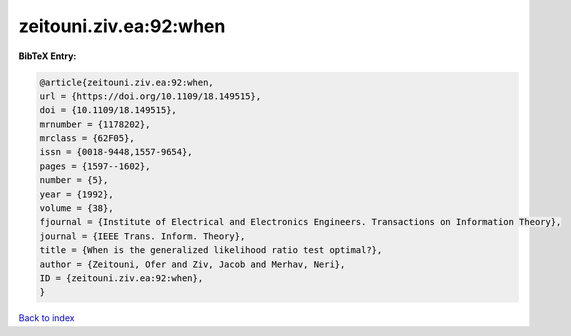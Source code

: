 zeitouni.ziv.ea:92:when
=======================

.. :cite:t:`zeitouni.ziv.ea:92:when`

.. bibliography:: ../../All.bib

**BibTeX Entry:**

.. code-block:: bibtex

   @article{zeitouni.ziv.ea:92:when,
   url = {https://doi.org/10.1109/18.149515},
   doi = {10.1109/18.149515},
   mrnumber = {1178202},
   mrclass = {62F05},
   issn = {0018-9448,1557-9654},
   pages = {1597--1602},
   number = {5},
   year = {1992},
   volume = {38},
   fjournal = {Institute of Electrical and Electronics Engineers. Transactions on Information Theory},
   journal = {IEEE Trans. Inform. Theory},
   title = {When is the generalized likelihood ratio test optimal?},
   author = {Zeitouni, Ofer and Ziv, Jacob and Merhav, Neri},
   ID = {zeitouni.ziv.ea:92:when},
   }

`Back to index <../index>`_
